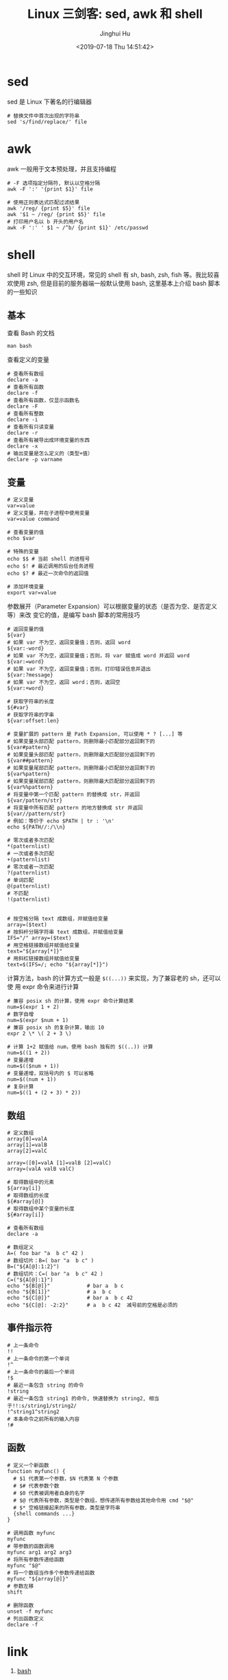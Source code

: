 #+TITLE: Linux 三剑客: sed, awk 和 shell
#+AUTHOR: Jinghui Hu
#+EMAIL: hujinghui@buaa.edu.cn
#+DATE: <2019-07-18 Thu 14:51:42>
#+HTML_LINK_UP: ../readme.html
#+HTML_LINK_HOME: ../index.html
#+TAGS: sed awk shell


* sed
  sed 是 Linux 下著名的行编辑器
  #+BEGIN_SRC shell
    # 替换文件中首次出现的字符串
    sed 's/find/replace/' file
  #+END_SRC

* awk
  awk 一般用于文本预处理，并且支持编程
  #+BEGIN_SRC shell
    # -F 选项指定分隔符, 默认以空格分隔
    awk -F ':' '{print $1}' file

    # 使用正则表达式匹配过滤结果
    awk '/reg/ {print $5}' file
    awk '$1 ~ /reg/ {print $5}' file
    # 打印用户名以 b 开头的用户名
    awk -F ':' ' $1 ~ /^b/ {print $1}' /etc/passwd
  #+END_SRC

* shell
  shell 时 Linux 中的交互环境，常见的 shell 有 sh, bash, zsh, fish 等。我比较喜欢使用
  zsh, 但是目前的服务器端一般默认使用 bash, 这里基本上介绍 bash 脚本的一些知识

** 基本
   查看 Bash 的文档
   #+BEGIN_SRC shell
     man bash
   #+END_SRC

   查看定义的变量
   #+BEGIN_SRC shell
     # 查看所有数组
     declare -a
     # 查看所有函数
     declare -f
     # 查看所有函数，仅显示函数名
     declare -F
     # 查看所有整数
     declare -i
     # 查看所有只读变量
     declare -r
     # 查看所有被导出成环境变量的东西
     declare -x
     # 输出变量是怎么定义的（类型+值）
     declare -p varname
   #+END_SRC

** 变量
   #+BEGIN_SRC shell
     # 定义变量
     var=value
     # 定义变量，并在子进程中使用变量
     var=value command

     # 查看变量的值
     echo $var

     # 特殊的变量
     echo $$ # 当前 shell 的进程号
     echo $! # 最近调用的后台任务进程
     echo $? # 最近一次命令的返回值

     # 添加环境变量
     export var=value
   #+END_SRC

   参数展开（Parameter Expansion）可以根据变量的状态（是否为空、是否定义等）来改
   变它的值，是编写 bash 脚本的常用技巧
   #+BEGIN_SRC shell
     # 返回变量的值
     ${var}
     # 如果 var 不为空，返回变量值；否则，返回 word
     ${var:-word}
     # 如果 var 不为空，返回变量值；否则，将 var 赋值成 word 并返回 word
     ${var:=word}
     # 如果 var 不为空，返回变量值；否则，打印错误信息并退出
     ${var:?message}
     # 如果 var 不为空，返回 word；否则，返回空
     ${var:+word}

     # 获取字符串的长度
     ${#var}
     # 获取字符串的字串
     ${var:offset:len}

     # 变量扩展的 pattern 是 Path Expansion, 可以使用 * ? [...] 等
     # 如果变量头部匹配 pattern，则删除最小匹配部分返回剩下的
     ${var#pattern}
     # 如果变量头部匹配 pattern，则删除最大匹配部分返回剩下的
     ${var##pattern}
     # 如果变量尾部匹配 pattern，则删除最小匹配部分返回剩下的
     ${var%pattern}
     # 如果变量尾部匹配 pattern，则删除最大匹配部分返回剩下的
     ${var%%pattern}
     # 将变量中第一个匹配 pattern 的替换成 str，并返回
     ${var/pattern/str}
     # 将变量中所有匹配 pattern 的地方替换成 str 并返回
     ${var//pattern/str}
     # 例如：等价于 echo $PATH | tr : '\n'
     echo ${PATH//:/\\n}

     # 零次或者多次匹配
     ,*(patternlist)
     # 一次或者多次匹配
     +(patternlist)
     # 零次或者一次匹配
     ?(patternlist)
     # 单词匹配
     @(patternlist)
     # 不匹配
     !(patternlist)


     # 按空格分隔 text 成数组，并赋值给变量
     array=($text)
     # 按斜杆分隔字符串 text 成数组，并赋值给变量
     IFS="/" array=($text)
     # 用空格链接数组并赋值给变量
     text="${array[*]}"
     # 用斜杠链接数组并赋值给变量
     text=$(IFS=/; echo "${array[*]}")
   #+END_SRC

   计算方法，bash 的计算方式一般是 ~$((...))~ 来实现，为了兼容老的 sh，还可以使
   用 expr 命令来进行计算
   #+BEGIN_SRC shell
     # 兼容 posix sh 的计算，使用 expr 命令计算结果
     num=$(expr 1 + 2)
     # 数字自增
     num=$(expr $num + 1)
     # 兼容 posix sh 的复杂计算，输出 10
     expr 2 \* \( 2 + 3 \)

     # 计算 1+2 赋值给 num，使用 bash 独有的 $((..)) 计算
     num=$((1 + 2))
     # 变量递增
     num=$(($num + 1))
     # 变量递增，双括号内的 $ 可以省略
     num=$((num + 1))
     # 复杂计算
     num=$((1 + (2 + 3) * 2))
   #+END_SRC

** 数组
   #+BEGIN_SRC shell
     # 定义数组
     array[0]=valA
     array[1]=valB
     array[2]=valC

     array=([0]=valA [1]=valB [2]=valC)
     array=(valA valB valC)

     # 取得数组中的元素
     ${array[i]}
     # 取得数组的长度
     ${#array[@]}
     # 取得数组中某个变量的长度
     ${#array[i]}

     # 查看所有数组
     declare -a

     # 数组定义
     A=( foo bar "a  b c" 42 )
     # 数组切片：B=( bar "a  b c" )
     B=("${A[@]:1:2}")
     # 数组切片：C=( bar "a  b c" 42 )
     C=("${A[@]:1}")
     echo "${B[@]}"            # bar a  b c
     echo "${B[1]}"            # a  b c
     echo "${C[@]}"            # bar a  b c 42
     echo "${C[@]: -2:2}"      # a  b c 42  减号前的空格是必须的
   #+END_SRC

** 事件指示符
   #+BEGIN_SRC shell
     # 上一条命令
     !!
     # 上一条命令的第一个单词
     !^
     # 上一条命令的最后一个单词
     !$
     # 最近一条包含 string 的命令
     !string
     # 最近一条包含 string1 的命令, 快速替换为 string2, 相当于!!:s/string1/string2/
     !^string1^string2
     # 本条命令之前所有的输入内容
     !#
   #+END_SRC

** 函数
   #+BEGIN_SRC shell
     # 定义一个新函数
     function myfunc() {
       # $1 代表第一个参数，$N 代表第 N 个参数
       # $# 代表参数个数
       # $0 代表被调用者自身的名字
       # $@ 代表所有参数，类型是个数组，想传递所有参数给其他命令用 cmd "$@"
       # $* 空格链接起来的所有参数，类型是字符串
       {shell commands ...}
     }

     # 调用函数 myfunc
     myfunc
     # 带参数的函数调用
     myfunc arg1 arg2 arg3
     # 将所有参数传递给函数
     myfunc "$@"
     # 将一个数组当作多个参数传递给函数
     myfunc "${array[@]}"
     # 参数左移
     shift

     # 删除函数
     unset -f myfunc
     # 列出函数定义
     declare -f
   #+END_SRC

* link
  1. [[https://github.com/skywind3000/awesome-cheatsheets/blob/master/languages/bash.sh][bash]]
